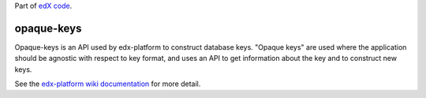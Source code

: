 Part of `edX code`_.

.. _`edX code`: http://code.edx.org/

opaque-keys  |build-status| |coverage-status|
=============================================

Opaque-keys is an API used by edx-platform to construct database keys.
"Opaque keys" are used where the application should be agnostic with
respect to key format, and uses an API to get information about the key
and to construct new keys.

See the `edx-platform wiki documentation`_ for more detail.

.. |build-status| image:: https://travis-ci.org/edx/opaque-keys.png  
   :target: https://travis-ci.org/edx/opaque-keys
.. |coverage-status| image:: https://coveralls.io/repos/edx/opaque-keys/badge.png
   :target: https://coveralls.io/r/edx/opaque-keys
.. _`edx-platform wiki documentation`: https://github.com/edx/edx-platform/wiki/Opaque-Keys
